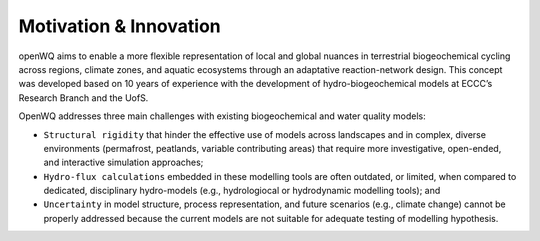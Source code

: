 Motivation & Innovation
==================================

openWQ aims to enable a more flexible representation of local and global nuances in terrestrial biogeochemical cycling across regions, climate zones, and aquatic ecosystems through an adaptative reaction-network design. This concept was developed based on 10 years of experience with the development of hydro-biogeochemical models at ECCC’s Research Branch and the UofS.

OpenWQ addresses three main challenges with existing biogeochemical and water quality models:

* ``Structural rigidity`` that hinder the effective use of models across landscapes and in complex, diverse environments (permafrost, peatlands, variable contributing areas) that require more investigative, open-ended, and interactive simulation approaches;
* ``Hydro-flux calculations`` embedded in these modelling tools are often outdated, or limited, when compared to dedicated, disciplinary hydro-models (e.g., hydrologiocal or hydrodynamic modelling tools); and
* ``Uncertainty`` in model structure, process representation, and future scenarios (e.g., climate change) cannot be properly addressed because the current models are not suitable for adequate testing of modelling hypothesis.

..
    Structural rigidity
    ~~~~~~~~~~~~~~~~~~~~~~~~~~~

    Water quality models have improved significantly over the last decades. There are more water quality models now than ever before, many of them quite well established.
    However, there a common issue with most of these models.

    CONTINUE HERE!

    .. image:: inca.png
        :width: 350 px

    .. image:: SWAT.png
        :width: 350 px

    .. image:: myLake.jpg
        :width: 350 px


    Hydro-flux calculations
    ~~~~~~~~~~~~~~~~~~~~~~~~~~~

    .. image:: review_paper_process_representation.jpg
        :width: 350 px

    .. image:: review_paper_process_representation_N.jpg
        :width: 350 px


    .. image:: review_paper_process_representation_p.jpg
        :width: 350 px

    .. image:: 1-3D.png
        :width: 350 px

    .. image:: data_types.png
        :width: 350 px


    Uncertainty and modelling hypothesis
    ~~~~~~~~~~~~~~~~~~~~~~~~~~~~~~~~~~~~~~~~~~~~

    .. image:: OpenWQ_structure.png
        :width: 350 px

..